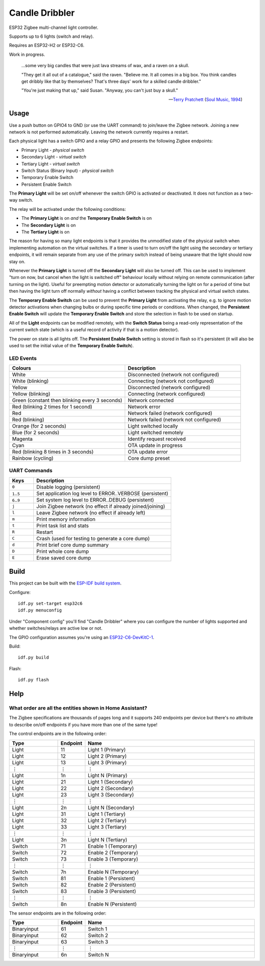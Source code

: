 Candle Dribbler
===============

ESP32 Zigbee multi-channel light controller.

Supports up to 6 lights (switch and relay).

Requires an ESP32-H2 or ESP32-C6.

Work in progress.

    ...some very big candles that were just lava streams of wax, and a raven on
    a skull.

    "They get it all out of a catalogue," said the raven. "Believe me. It all
    comes in a big box. You think candles get dribbly like that by themselves?
    That's three days' work for a skilled candle dribbler."

    "You're just making that up," said Susan.
    "Anyway, you can't just buy a skull."

    -- `Terry Pratchett <https://en.wikipedia.org/wiki/Terry_Pratchett>`_
    (`Soul Music, 1994 <https://en.wikipedia.org/wiki/Soul_Music_(novel)>`_)


Usage
-----

Use a push button on GPIO4 to GND (or use the UART command) to join/leave the
Zigbee network. Joining a new network is not performed automatically. Leaving
the network currently requires a restart.

Each physical light has a switch GPIO and a relay GPIO and presents the
following Zigbee endpoints:

* Primary Light - *physical switch*
* Secondary Light - *virtual switch*
* Tertiary Light - *virtual switch*
* Switch Status (Binary Input) - *physical switch*
* Temporary Enable Switch
* Persistent Enable Switch

The **Primary Light** will be set on/off whenever the switch GPIO is activated
or deactivated. It does not function as a two-way switch.

The relay will be activated under the following conditions:

* The **Primary Light** is on *and* the **Temporary Enable Switch** is on
* The **Secondary Light** is on
* The **Tertiary Light** is on

The reason for having so many light endpoints is that it provides the unmodified
state of the physical switch when implementing automation on the virtual
switches. If a timer is used to turn on/off the light using the secondary or
tertiary endpoints, it will remain separate from any use of the primary switch
instead of being unaware that the light should now stay on.

Whenever the **Primary Light** is turned off the **Secondary Light** will also
be turned off. This can be used to implement "turn on now, but cancel when the
light is switched off" behaviour locally without relying on remote communication
(after turning on the light). Useful for preempting motion detector or
automatically turning the light on for a period of time but then having the
light turn off normally *without* having a conflict between tracking the
physical and virtual switch states.

The **Temporary Enable Switch** can be used to prevent the **Primary Light**
from activating the relay, e.g. to ignore motion detector activations when
changing bulbs or during specific time periods or conditions. When changed, the
**Persistent Enable Switch** will update the **Temporary Enable Switch** and
store the selection in flash to be used on startup.

All of the **Light** endpoints can be modified remotely, with the **Switch
Status** being a read-only representation of the current switch state (which is
a useful record of activity if that is a motion detector).

The power on state is all lights off. The **Persistent Enable Switch** setting
is stored in flash so it's persistent (it will also be used to set the initial
value of the **Temporary Enable Switch**).

LED Events
~~~~~~~~~~

.. list-table::
   :widths: 50 50
   :header-rows: 1

   * - Colours
     - Description
   * - White
     - Disconnected (network not configured)
   * - White (blinking)
     - Connecting (network not configured)
   * - Yellow
     - Disconnected (network configured)
   * - Yellow (blinking)
     - Connecting (network configured)
   * - Green (constant then blinking every 3 seconds)
     - Network connected
   * - Red (blinking 2 times for 1 second)
     - Network error
   * - Red
     - Network failed (network configured)
   * - Red (blinking)
     - Network failed (network not configured)
   * - Orange (for 2 seconds)
     - Light switched locally
   * - Blue (for 2 seconds)
     - Light switched remotely
   * - Magenta
     - Identify request received
   * - Cyan
     - OTA update in progress
   * - Red (blinking 8 times in 3 seconds)
     - OTA update error
   * - Rainbow (cycling)
     - Core dump preset

UART Commands
~~~~~~~~~~~~~

.. list-table::
   :widths: 15 85
   :header-rows: 1

   * - Keys
     - Description
   * - ``0``
     - Disable logging (persistent)
   * - ``1``\ ..\ ``5``
     - Set application log level to ERROR..VERBOSE (persistent)
   * - ``6``\ ..\ ``9``
     - Set system log level to ERROR..DEBUG (persistent)
   * - ``j``
     - Join Zigbee network (no effect if already joined/joining)
   * - ``l``
     - Leave Zigbee network (no effect if already left)
   * - ``m``
     - Print memory information
   * - ``t``
     - Print task list and stats
   * - ``R``
     - Restart
   * - ``C``
     - Crash (used for testing to generate a core dump)
   * - ``d``
     - Print brief core dump summary
   * - ``D``
     - Print whole core dump
   * - ``E``
     - Erase saved core dump

Build
-----

This project can be built with the `ESP-IDF build system
<https://docs.espressif.com/projects/esp-idf/en/latest/esp32/api-guides/build-system.html>`_.

Configure::

    idf.py set-target esp32c6
    idf.py menuconfig

Under "Component config" you'll find "Candle Dribbler" where you can configure
the number of lights supported and whether switches/relays are active low or not.

The GPIO configuration assumes you're using an `ESP32-C6-DevKitC-1
<https://docs.espressif.com/projects/espressif-esp-dev-kits/en/latest/esp32c6/esp32-c6-devkitc-1/>`_.

Build::

    idf.py build

Flash::

    idf.py flash


Help
----

What order are all the entities shown in Home Assistant?
~~~~~~~~~~~~~~~~~~~~~~~~~~~~~~~~~~~~~~~~~~~~~~~~~~~~~~~~

The Zigbee specifications are thousands of pages long and it supports 240
endpoints per device but there's no attribute to describe on/off endpoints if
you have more than one of the same type!

The control endpoints are in the following order:

.. list-table::
   :widths: 20 10 70
   :header-rows: 1

   * - Type
     - Endpoint
     - Name
   * - Light
     - 11
     - Light 1 (Primary)
   * - Light
     - 12
     - Light 2 (Primary)
   * - Light
     - 13
     - Light 3 (Primary)
   * - ⋮
     - ⋮
     - ⋮
   * - Light
     - 1n
     - Light N (Primary)
   * - Light
     - 21
     - Light 1 (Secondary)
   * - Light
     - 22
     - Light 2 (Secondary)
   * - Light
     - 23
     - Light 3 (Secondary)
   * - ⋮
     - ⋮
     - ⋮
   * - Light
     - 2n
     - Light N (Secondary)
   * - Light
     - 31
     - Light 1 (Tertiary)
   * - Light
     - 32
     - Light 2 (Tertiary)
   * - Light
     - 33
     - Light 3 (Tertiary)
   * - ⋮
     - ⋮
     - ⋮
   * - Light
     - 3n
     - Light N (Tertiary)
   * - Switch
     - 71
     - Enable 1 (Temporary)
   * - Switch
     - 72
     - Enable 2 (Temporary)
   * - Switch
     - 73
     - Enable 3 (Temporary)
   * - ⋮
     - ⋮
     - ⋮
   * - Switch
     - 7n
     - Enable N (Temporary)
   * - Switch
     - 81
     - Enable 1 (Persistent)
   * - Switch
     - 82
     - Enable 2 (Persistent)
   * - Switch
     - 83
     - Enable 3 (Persistent)
   * - ⋮
     - ⋮
     - ⋮
   * - Switch
     - 8n
     - Enable N (Persistent)

The sensor endpoints are in the following order:

.. list-table::
   :widths: 20 10 70
   :header-rows: 1

   * - Type
     - Endpoint
     - Name
   * - Binaryinput
     - 61
     - Switch 1
   * - Binaryinput
     - 62
     - Switch 2
   * - Binaryinput
     - 63
     - Switch 3
   * - ⋮
     - ⋮
     - ⋮
   * - Binaryinput
     - 6n
     - Switch N
